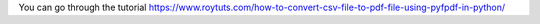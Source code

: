 You can go through the tutorial https://www.roytuts.com/how-to-convert-csv-file-to-pdf-file-using-pyfpdf-in-python/
